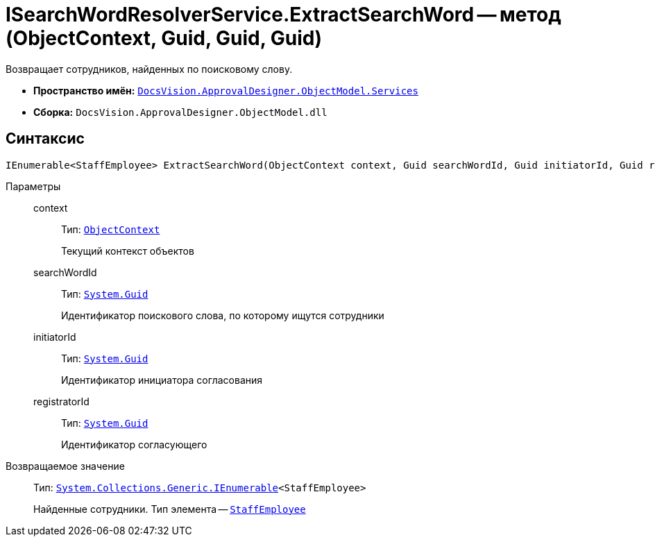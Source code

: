 = ISearchWordResolverService.ExtractSearchWord -- метод (ObjectContext, Guid, Guid, Guid)

Возвращает сотрудников, найденных по поисковому слову.

* *Пространство имён:* `xref:ObjectModel/Services/Services_NS.adoc[DocsVision.ApprovalDesigner.ObjectModel.Services]`
* *Сборка:* `DocsVision.ApprovalDesigner.ObjectModel.dll`

== Синтаксис

[source,csharp]
----
IEnumerable<StaffEmployee> ExtractSearchWord(ObjectContext context, Guid searchWordId, Guid initiatorId, Guid registratorId)
----

Параметры::
context:::
Тип: `xref:Platform-ObjectModel:ObjectContext_CL.adoc[ObjectContext]`
+
Текущий контекст объектов

searchWordId:::
Тип: `http://msdn.microsoft.com/ru-ru/library/system.guid.aspx[System.Guid]`
+
Идентификатор поискового слова, по которому ищутся сотрудники

initiatorId:::
Тип: `http://msdn.microsoft.com/ru-ru/library/system.guid.aspx[System.Guid]`
+
Идентификатор инициатора согласования

registratorId:::
Тип: `http://msdn.microsoft.com/ru-ru/library/system.guid.aspx[System.Guid]`
+
Идентификатор согласующего

Возвращаемое значение::
Тип: `http://msdn.microsoft.com/ru-ru/library/9eekhta0.aspx[System.Collections.Generic.IEnumerable]<StaffEmployee>`
+
Найденные сотрудники. Тип элемента -- `xref:BackOffice-ObjectModel-Staff:StaffEmployee_CL.adoc[StaffEmployee]`

